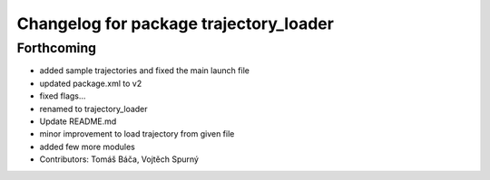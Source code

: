 ^^^^^^^^^^^^^^^^^^^^^^^^^^^^^^^^^^^^^^^
Changelog for package trajectory_loader
^^^^^^^^^^^^^^^^^^^^^^^^^^^^^^^^^^^^^^^

Forthcoming
-----------
* added sample trajectories and fixed the main launch file
* updated package.xml to v2
* fixed flags...
* renamed to trajectory_loader
* Update README.md
* minor improvement to load trajectory from given file
* added few more modules
* Contributors: Tomáš Báča, Vojtěch Spurný
